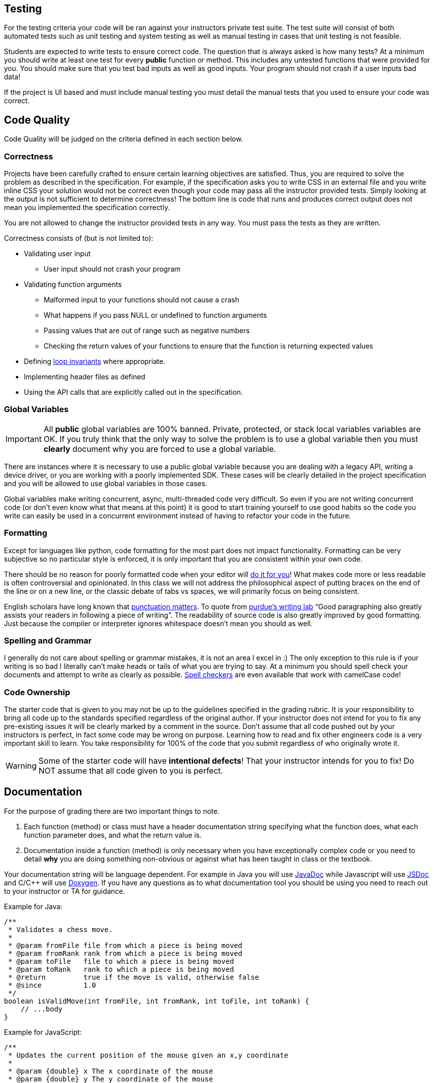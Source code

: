 == Testing

For the testing criteria your code will be ran against your instructors private
test suite. The test suite will consist of both automated tests such as unit
testing and system testing as well as manual testing in cases that unit testing
is not feasible.

Students are expected to write tests to ensure correct code. The question that
is always asked is how many tests? At a minimum you should write at least one
test for every **public** function or method. This includes any untested functions that
were provided for you. You should make sure that you
test bad inputs as well as good inputs. Your program should not crash if a user
inputs bad data!

If the project is UI based and must include manual testing you must detail the
manual tests that you used to ensure your code was correct.

== Code Quality

Code Quality will be judged on the criteria defined in each section below.

=== Correctness

Projects have been carefully crafted to ensure certain learning objectives are
satisfied. Thus, you are required to solve the problem as described in the
specification. For example, if the specification asks you to write CSS in an
external file and you write inline CSS your solution would not be correct even
though your code may pass all the instructor provided tests. Simply looking at
the output is not sufficient to determine correctness! The bottom line is code
that runs and produces correct output does not mean you implemented the
specification correctly.

You are not allowed to change the instructor provided tests in any way. You must
pass the tests as they are written.

Correctness consists of (but is not limited to):

* Validating user input
** User input should not crash your program
* Validating function arguments
** Malformed input to your functions should not cause a crash
** What happens if you pass NULL or undefined to function arguments
** Passing values that are out of range such as negative numbers
** Checking the return values of your functions to ensure that the function is returning expected values
* Defining https://en.wikipedia.org/wiki/Loop_invariant[loop invariants] where appropriate.
* Implementing header files as defined
* Using the API calls that are explicitly called out in the specification.

=== Global Variables

IMPORTANT: All **public** global variables are 100% banned. Private, protected,
or stack local variables variables are OK. If you truly think that the only way
to solve the problem is to use a global variable then you must **clearly**
document why you are forced to use a global variable.

There are instances where it is necessary to use a public global variable
because you are dealing with a legacy API, writing a device driver, or you are
working with a poorly implemented SDK. These cases will be clearly detailed in
the project specification and you will be allowed to use global variables in
those cases.

Global variables make writing concurrent, async, multi-threaded code very
difficult. So even if you are not writing concurrent code (or don't even know
what that means at this point) it is good to start training yourself to use
good habits so the code you write can easily be used in a concurrent environment
instead of having to refactor your code in the future.

=== Formatting

Except for languages like python, code formatting for the most part does not
impact functionality. Formatting can be very subjective so no particular style
is enforced, it is only important that you are consistent within your own code.

There should be no reason for poorly formatted code when your editor will
https://stackoverflow.com/questions/29973357/how-do-you-format-code-in-visual-studio-code-vscode[do
it for you]! What makes code more or less readable is often controversial and
opinionated. In this class we will not address the philosophical aspect of
putting braces on the end of the line or on a new line, or the classic debate of
tabs vs spaces, we will primarily focus on being consistent.

English scholars have long known that
https://www.vappingo.com/word-blog/the-importance-of-punctuation/[punctuation
matters]. To quote from
https://owl.purdue.edu/owl/general_writing/academic_writing/paragraphs_and_paragraphing/index.html[purdue's
writing lab] “Good paragraphing also greatly assists your readers in following a
piece of writing”. The readability of source code is also greatly improved by
good formatting. Just because the compiler or interpreter ignores whitespace
doesn't mean you should as well.

=== Spelling and Grammar

I generally do not care about spelling or grammar mistakes, it is not an area I
excel in :) The only exception to this rule is if your writing is so bad I
literally can't make heads or tails of what you are trying to say. At a minimum
you should spell check your documents and attempt to write as clearly as
possible.
https://marketplace.visualstudio.com/items?itemName=streetsidesoftware.code-spell-checker[Spell
checkers] are even available that work with camelCase code!

=== Code Ownership

The starter code that is given to you may not be up to the guidelines specified
in the grading rubric. It is your responsibility to bring all code up to the
standards specified regardless of the original author. If your instructor does
not intend for you to fix any pre-existing issues it will be clearly marked by a
comment in the source. Don't assume that all code pushed out by your instructors
is perfect, in fact some code may be wrong on purpose. Learning how to read and
fix other engineers code is a very important skill to learn. You take
responsibility for 100% of the code that you submit regardless of who originally
wrote it.

WARNING: Some of the starter code will have **intentional defects**! That your
instructor intends for you to fix! Do NOT assume that all code given to you is
perfect.

== Documentation

For the purpose of grading there are two important things to note.

. Each function (method) or class must have a header documentation string specifying
what the function does, what each function parameter does, and what the return
value is.
. Documentation inside a function (method) is only necessary when you have
exceptionally complex code or you need to detail **why** you are doing something
non-obvious or against what has been taught in class or the textbook.

Your documentation string will be language dependent. For example in Java you
will use
https://www.oracle.com/technical-resources/articles/java/javadoc-tool.html[JavaDoc]
while Javascript will use https://jsdoc.app/[JSDoc] and C/C++ will use
https://www.doxygen.nl/[Doxygen]. If you have any questions as to what
documentation tool you should be using you need to reach out to your instructor
or TA for guidance.

Example for Java:

[,java]
----
/**
 * Validates a chess move.
 *
 * @param fromFile file from which a piece is being moved
 * @param fromRank rank from which a piece is being moved
 * @param toFile   file to which a piece is being moved
 * @param toRank   rank to which a piece is being moved
 * @return         true if the move is valid, otherwise false
 * @since          1.0
 */
boolean isValidMove(int fromFile, int fromRank, int toFile, int toRank) {
    // ...body
}
----

Example for JavaScript:

[,javascript]
----
/**
 * Updates the current position of the mouse given an x,y coordinate
 *
 * @param {double} x The x coordinate of the mouse
 * @param {double} y The y coordinate of the mouse
 */
function updateMouseLocation(x, y) {
    // ...body
}
----

Example for C\C++:

NOTE: For C and C++ you only have to document functions in the header files.

[,c]
----
/**
* @brief Create a new list with callbacks that know how to deal with the data that
* list is storing. The caller must pass the list to list_destroy when finished to
* free any memory that was allocated.
*
* @param destroy_data Function that will free the memory for user supplied data
* @param compare_to Function that will compare two user data elements
* @return struct list* pointer to the newly allocated list.
*/
LAB_EXPORT list_t *list_init(void (*destroy_data)(void *),
                                int (*compare_to)(const void *, const void *));
----

== Retrospective

Each programming project contains a file name Retrospective.md. While I really
don't like having hard word counts I have found that if I don't specify a
minimum **some** students will take advantage of that and submit nothing of
substance. The Retrospective is important for me as it gives some insight into
your learning process and helps me understand where you may be struggling. Thus,
it is expected that the **Experience** section is at least 200 words long.

I would like you to address the following questions as well as anything else you
would like to share.

* How did you test your project?
* Were there any things that you struggled with?
* Were there any parts of this lab that were unclear or poorly specified?
* Were you able to get the entire project done?
* Detail one new thing you learned.
* Anything else you would like to share is awesome and encourage 😃.

You must include any graphs, screenshots or other artifacts as requested. You
can reference the
https://docs.github.com/en/get-started/writing-on-github/getting-started-with-writing-and-formatting-on-github/basic-writing-and-formatting-syntax#images[markdown]
help docs for how to include images.

For the **Known issues or Bugs** section you need to detail any issues or bugs
that you have in your code. For example maybe your code crashes randomly and you
couldn't figure out why. If your code doesn't have any issues you can simply
write NONE in this section.

For the **Sources used section** you must detail any sources you used outside of
the
textbook or course website. If you write NONE in this section it is assumed that
you didn't use google at all. Be safe CITE!